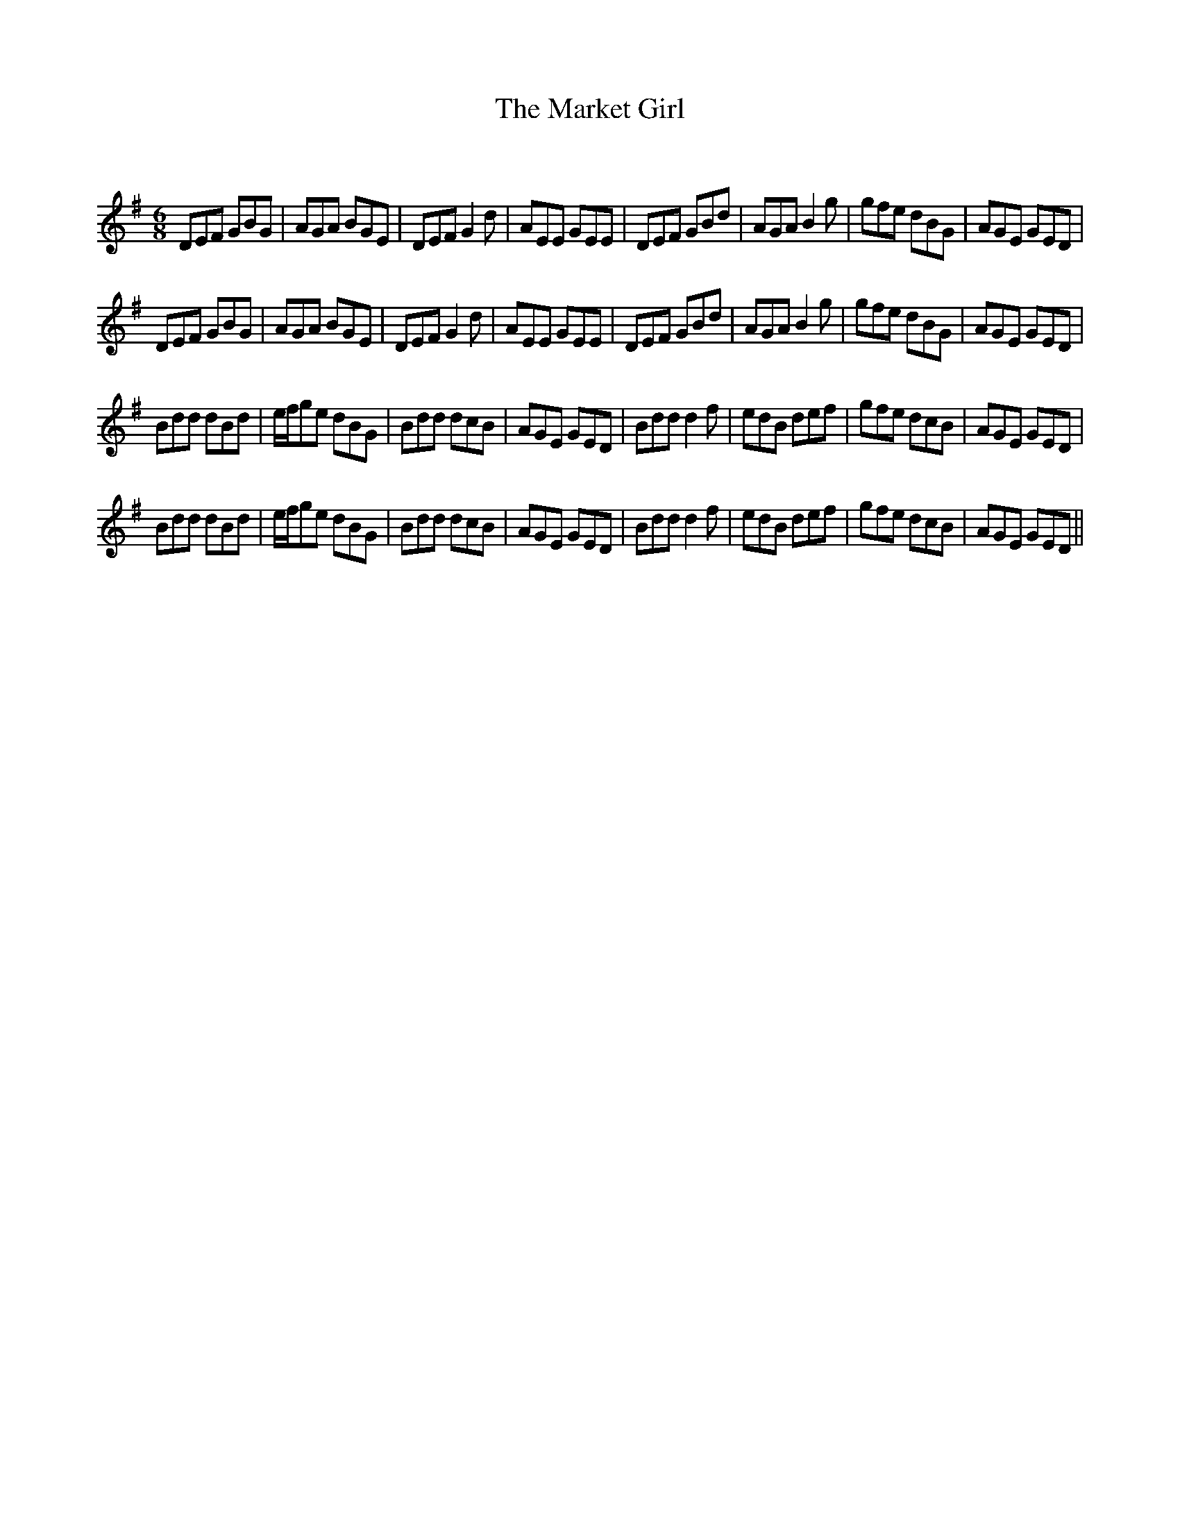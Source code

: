 X:1
T: The Market Girl
C:
R:Jig
Q:180
K:G
M:6/8
L:1/16
D2E2F2 G2B2G2|A2G2A2 B2G2E2|D2E2F2 G4d2|A2E2E2 G2E2E2|D2E2F2 G2B2d2|A2G2A2 B4g2|g2f2e2 d2B2G2|A2G2E2 G2E2D2|
D2E2F2 G2B2G2|A2G2A2 B2G2E2|D2E2F2 G4d2|A2E2E2 G2E2E2|D2E2F2 G2B2d2|A2G2A2 B4g2|g2f2e2 d2B2G2|A2G2E2 G2E2D2|
B2d2d2 d2B2d2|efg2e2 d2B2G2|B2d2d2 d2c2B2|A2G2E2 G2E2D2|B2d2d2 d4f2|e2d2B2 d2e2f2|g2f2e2 d2c2B2|A2G2E2 G2E2D2|
B2d2d2 d2B2d2|efg2e2 d2B2G2|B2d2d2 d2c2B2|A2G2E2 G2E2D2|B2d2d2 d4f2|e2d2B2 d2e2f2|g2f2e2 d2c2B2|A2G2E2 G2E2D2||
